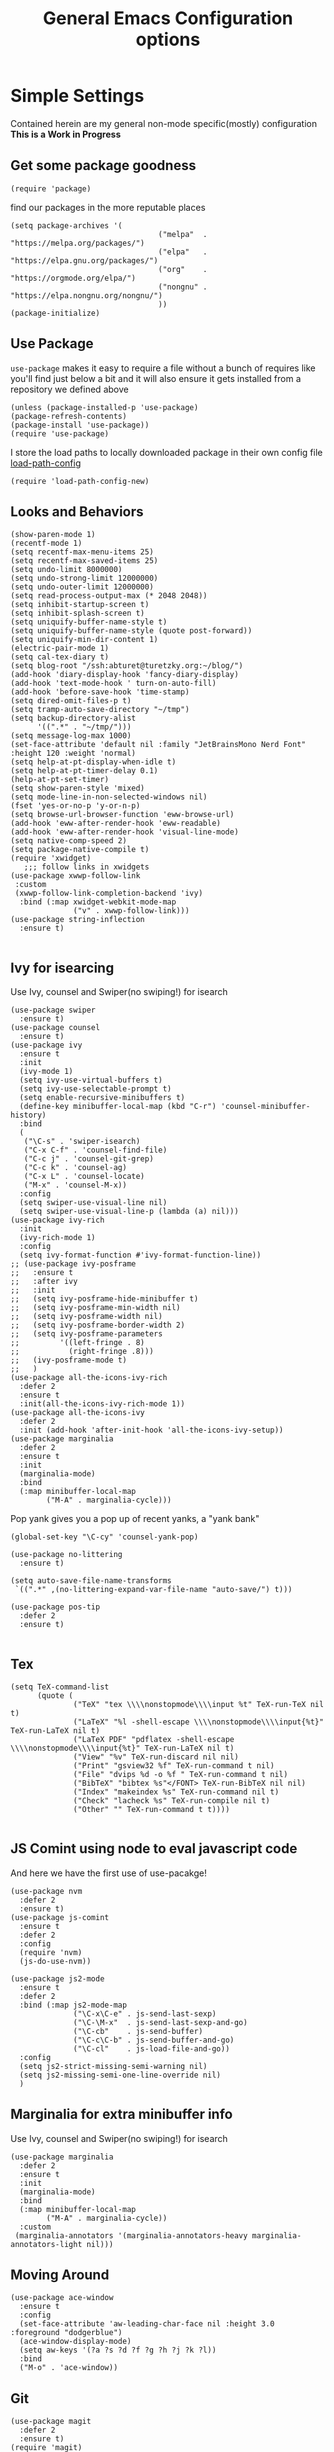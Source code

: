 #+TITLE: General Emacs Configuration options
#+AUTHOR: Ari Turetzky
#+EMAIL: ari@turetzky.org
#+TAGS: emacs config
#+Time-stamp: <2021-07-25 11:18:02 abturet>
#+PROPERTY: header-args:sh  :results silent :tangle no

* Simple Settings
  Contained herein are my general non-mode specific(mostly)
  configuration  *This is a Work in Progress*
** Get some package goodness
   #+BEGIN_SRC elisp
     (require 'package)
   #+END_SRC

   find our packages in the more reputable places
   #+BEGIN_SRC elisp
     (setq package-archives '(
                                      ("melpa"  . "https://melpa.org/packages/")
                                      ("elpa"   . "https://elpa.gnu.org/packages/")
                                      ("org"    . "https://orgmode.org/elpa/")
                                      ("nongnu" . "https://elpa.nongnu.org/nongnu/")
                                      ))
     (package-initialize)
   #+END_SRC

** Use Package
   =use-package= makes it easy to require a file without a bunch of
   requires like you'll find just below a bit and it will also ensure it
   gets installed from a repository we defined above

   #+BEGIN_SRC elisp
     (unless (package-installed-p 'use-package)
     (package-refresh-contents)
     (package-install 'use-package))
     (require 'use-package)
   #+END_SRC

   I store the load paths to locally downloaded package in their own
   config file [[file:load-path-config.org][load-path-config]]

   #+BEGIN_SRC elisp
     (require 'load-path-config-new)
   #+END_SRC
** Looks and Behaviors
   #+BEGIN_SRC elisp
     (show-paren-mode 1)
     (recentf-mode 1)
     (setq recentf-max-menu-items 25)
     (setq recentf-max-saved-items 25)
     (setq undo-limit 8000000)
     (setq undo-strong-limit 12000000)
     (setq undo-outer-limit 12000000)
     (setq read-process-output-max (* 2048 2048))
     (setq inhibit-startup-screen t)
     (setq inhibit-splash-screen t)
     (setq uniquify-buffer-name-style t)
     (setq uniquify-buffer-name-style (quote post-forward))
     (setq uniquify-min-dir-content 1)
     (electric-pair-mode 1)
     (setq cal-tex-diary t)
     (setq blog-root "/ssh:abturet@turetzky.org:~/blog/")
     (add-hook 'diary-display-hook 'fancy-diary-display)
     (add-hook 'text-mode-hook ' turn-on-auto-fill)
     (add-hook 'before-save-hook 'time-stamp)
     (setq dired-omit-files-p t)
     (setq tramp-auto-save-directory "~/tmp")
     (setq backup-directory-alist
           '((".*" . "~/tmp/")))
     (setq message-log-max 1000)
     (set-face-attribute 'default nil :family "JetBrainsMono Nerd Font" :height 120 :weight 'normal)
     (setq help-at-pt-display-when-idle t)
     (setq help-at-pt-timer-delay 0.1)
     (help-at-pt-set-timer)
     (setq show-paren-style 'mixed)
     (setq mode-line-in-non-selected-windows nil)
     (fset 'yes-or-no-p 'y-or-n-p)
     (setq browse-url-browser-function 'eww-browse-url)
     (add-hook 'eww-after-render-hook 'eww-readable)
     (add-hook 'eww-after-render-hook 'visual-line-mode)
     (setq native-comp-speed 2)
     (setq package-native-compile t)
     (require 'xwidget)
        ;;; follow links in xwidgets
     (use-package xwwp-follow-link
      :custom
      (xwwp-follow-link-completion-backend 'ivy)
       :bind (:map xwidget-webkit-mode-map
                   ("v" . xwwp-follow-link)))
     (use-package string-inflection
       :ensure t)

   #+END_SRC
** Ivy for isearcing
   Use Ivy, counsel and Swiper(no swiping!) for isearch
   #+BEGIN_SRC elisp
     (use-package swiper
       :ensure t)
     (use-package counsel
       :ensure t)
     (use-package ivy
       :ensure t
       :init
       (ivy-mode 1)
       (setq ivy-use-virtual-buffers t)
       (setq ivy-use-selectable-prompt t)
       (setq enable-recursive-minibuffers t)
       (define-key minibuffer-local-map (kbd "C-r") 'counsel-minibuffer-history)
       :bind
       (
        ("\C-s" . 'swiper-isearch)
        ("C-x C-f" . 'counsel-find-file)
        ("C-c j" . 'counsel-git-grep)
        ("C-c k" . 'counsel-ag)
        ("C-x L" . 'counsel-locate)
        ("M-x" . 'counsel-M-x))
       :config
       (setq swiper-use-visual-line nil)
       (setq swiper-use-visual-line-p (lambda (a) nil)))
     (use-package ivy-rich
       :init
       (ivy-rich-mode 1)
       :config
       (setq ivy-format-function #'ivy-format-function-line))
     ;; (use-package ivy-posframe
     ;;   :ensure t
     ;;   :after ivy
     ;;   :init
     ;;   (setq ivy-posframe-hide-minibuffer t)
     ;;   (setq ivy-posframe-min-width nil)
     ;;   (setq ivy-posframe-width nil)
     ;;   (setq ivy-posframe-border-width 2)
     ;;   (setq ivy-posframe-parameters
     ;;         '((left-fringe . 8)
     ;;           (right-fringe .8)))
     ;;   (ivy-posframe-mode t)
     ;;   )
     (use-package all-the-icons-ivy-rich
       :defer 2
       :ensure t
       :init(all-the-icons-ivy-rich-mode 1))
     (use-package all-the-icons-ivy
       :defer 2
       :init (add-hook 'after-init-hook 'all-the-icons-ivy-setup))
     (use-package marginalia
       :defer 2
       :ensure t
       :init
       (marginalia-mode)
       :bind
       (:map minibuffer-local-map
             ("M-A" . marginalia-cycle)))
   #+END_SRC

   Pop yank gives you a pop up of recent yanks,  a "yank bank"

   #+BEGIN_SRC elisp
     (global-set-key "\C-cy" 'counsel-yank-pop)

     (use-package no-littering
       :ensure t)

     (setq auto-save-file-name-transforms
      `((".*" ,(no-littering-expand-var-file-name "auto-save/") t)))

     (use-package pos-tip
       :defer 2
       :ensure t)

   #+END_SRC
** Tex
   #+BEGIN_SRC elisp
     (setq TeX-command-list
           (quote (
                   ("TeX" "tex \\\\nonstopmode\\\\input %t" TeX-run-TeX nil t)
                   ("LaTeX" "%l -shell-escape \\\\nonstopmode\\\\input{%t}" TeX-run-LaTeX nil t)
                   ("LaTeX PDF" "pdflatex -shell-escape \\\\nonstopmode\\\\input{%t}" TeX-run-LaTeX nil t)
                   ("View" "%v" TeX-run-discard nil nil)
                   ("Print" "gsview32 %f" TeX-run-command t nil)
                   ("File" "dvips %d -o %f " TeX-run-command t nil)
                   ("BibTeX" "bibtex %s"</FONT> TeX-run-BibTeX nil nil)
                   ("Index" "makeindex %s" TeX-run-command nil t)
                   ("Check" "lacheck %s" TeX-run-compile nil t)
                   ("Other" "" TeX-run-command t t))))

   #+END_SRC
** JS Comint using node to eval javascript code
   And here we have the first use of use-pacakge!
   #+BEGIN_SRC elisp
     (use-package nvm
       :defer 2
       :ensure t)
     (use-package js-comint
       :ensure t
       :defer 2
       :config
       (require 'nvm)
       (js-do-use-nvm))

     (use-package js2-mode
       :ensure t
       :defer 2
       :bind (:map js2-mode-map
                   ("\C-x\C-e" . js-send-last-sexp)
                   ("\C-\M-x"  . js-send-last-sexp-and-go)
                   ("\C-cb"    . js-send-buffer)
                   ("\C-c\C-b" . js-send-buffer-and-go)
                   ("\C-cl"    . js-load-file-and-go))
       :config
       (setq js2-strict-missing-semi-warning nil)
       (setq js2-missing-semi-one-line-override nil)
       )
   #+END_SRC

** Marginalia for extra minibuffer info
   Use Ivy, counsel and Swiper(no swiping!) for isearch
   #+BEGIN_SRC elisp
               (use-package marginalia
                 :defer 2
                 :ensure t
                 :init
                 (marginalia-mode)
                 :bind
                 (:map minibuffer-local-map
                       ("M-A" . marginalia-cycle))
                 :custom
                (marginalia-annotators '(marginalia-annotators-heavy marginalia-annotators-light nil)))
   #+END_SRC
** Moving Around
#+BEGIN_SRC elisp
  (use-package ace-window
    :ensure t
    :config
    (set-face-attribute 'aw-leading-char-face nil :height 3.0 :foreground "dodgerblue")
    (ace-window-display-mode)
    (setq aw-keys '(?a ?s ?d ?f ?g ?h ?j ?k ?l))
    :bind
    ("M-o" . 'ace-window))
#+END_SRC
** Git
#+BEGIN_SRC elisp
  (use-package magit
    :defer 2
    :ensure t)
  (require 'magit)
  (use-package git-gutter-fringe+
       :defer 2
       :after magit
    :ensure t
    :diminish
    :init
    (global-git-gutter+-mode))

  (use-package git-timemachine
       :defer 2
    :ensure t
    :diminish
    )
#+END_SRC
** Preserve all the crap I put in the =*scrach*= buffer
#+BEGIN_SRC elisp
 (use-package persistent-scratch
       :ensure t
       :config
       (persistent-scratch-setup-default))
#+END_SRC
** Treemacs
   #+BEGIN_SRC elisp
     (use-package treemacs-projectile
       :after treemacs projectile
       :ensure t)
     (use-package treemacs-magit
       :after treemacs magit
       :ensure t)
     (use-package treemacs
       :ensure t
       :config
       (setq treemacs-space-between-root-nodes nil)
       (treemacs-follow-mode t)
       (treemacs-filewatch-mode t)
       (treemacs-fringe-indicator-mode t)
       (doom-themes-treemacs-config)
       (setq doom-themes-treemacs-theme "doom-colors")
       (global-set-key (kbd "M-0") 'treemacs-select-window))

     (require 'doom-themes)
     (setq doom-themes-enable-bold t)
     (setq doom-themes-enable-italic t)
     (add-to-list 'custom-theme-load-path "~/.emacs.d/themes")

     ;; (load-theme 'tron-legacy t)
     ;; (load-theme 'doom-zenburn t)
     ;; (load-theme 'doom-dark+ t)
     ;; (powerline-default-theme)
#+END_SRC
** SpaceLine
   #+BEGIN_SRC elisp
     (use-package spaceline
       :defer 2
       :ensure t)
     (use-package spaceline-all-the-icons
       :defer 2
       :ensure t
       :after spaceline
       :config
       (setq spaceline-all-the-icons-separator-type 'arrow)
       (spaceline-all-the-icons-theme)
       )
     (require 'spaceline-config)
  ;; (use-package doom-modeline
  ;;   :ensure t
  ;;   :init (doom-modeline-mode 1))
    (setq starttls-use-gnutls t)
    (require 'gnutls)
#+END_SRC
** Font Ligatures
   #+BEGIN_SRC elisp
   (use-package ligature
       :load-path "~/dev/git/ligature.el"
       :config
       ;; Enable the "www" ligature in every possible major mode
       (ligature-set-ligatures 't '("www"))
       ;; Enable traditional ligature support in eww-mode, if the
       ;; `variable-pitch' face supports it
;;       (ligature-set-ligatures 'eww-mode '("ff" "fi" "ffi"))
       ;; Enable all Cascadia Code ligatures in programming modes
       (ligature-set-ligatures 'prog-mode '("|||>" "<|||" "<==>" "<!--" "####" "~~>" "***" "||=" "||>"
                                            ":::" "::=" "=:=" "===" "==>" "=!=" "=>>" "=<<" "=/=" "!=="
                                            "!!." ">=>" ">>=" ">>>" ">>-" ">->" "->>" "-->" "---" "-<<"
                                            "<~~" "<~>" "<*>" "<||" "<|>" "<$>" "<==" "<=>" "<=<" "<->"
                                            "<--" "<-<" "<<=" "<<-" "<<<" "<+>" "</>" "###" "#_(" "..<"
                                            "..." "+++" "/==" "///" "_|_" "www" "&&" "^=" "~~" "~@" "~="
                                            "~>" "~-" "**" "*>" "*/" "||" "|}" "|]" "|=" "|>" "|-" "{|"
                                            "[|" "]#" "::" ":=" ":>" ":<" "$>" "==" "=>" "!=" "!!" ">:"
                                            ">=" ">>" ">-" "-~" "-|" "->" "--" "-<" "<~" "<*" "<|" "<:"
                                            "<$" "<=" "<>" "<-" "<<" "<+" "</" "#{" "#[" "#:" "#=" "#!"
                                            "##" "#(" "#?" "#_" "%%" ".=" ".-" ".." ".?" "+>" "++" "?:"
                                            "?=" "?." "??" ";;" "/*" "/=" "/>" "//" "__" "~~" "(*" "*)"
                                            "\\\\" "://"))
       ;; Enables ligature checks globally in all buffers. You can also do it
       ;; per mode with `ligature-mode'.
       (global-ligature-mode t))

   #+END_SRC

** Flycheck is fly as hell
   #+BEGIN_SRC elisp
     (use-package flycheck-pos-tip
       :defer 2
       :after flycheck
       :config
       (flycheck-pos-tip-mode)
       )
     (use-package flycheck
       :defer 2
       :diminish flycheck-mode
       :ensure t
       :init
       (setq flycheck-emacs-lisp-initialize-packages 1)
       (setq flycheck-emacs-lisp-load-path 'inherit)
       :config
       (flycheck-add-mode 'javascript-eslint 'rjsx-mode)
       (flycheck-add-mode 'javascript-jshint 'rjsx-mode)
       )
   #+END_SRC

** Start up the emacs server
   Of course it has a server...
   #+BEGIN_SRC elisp
     (server-start)
   #+END_SRC

** Org-Mode
   Pretty meta to talk about =org-mode= in and org doc.  this is
   currently here but will need to move to it's own config file
   eventually to make it more manageable
   #+BEGIN_SRC elisp
          (use-package diminish
            :ensure t)
     
          (diminish 'org-mode  "")
          (diminish 'auto-revert-mode)
          (diminish 'yas-minor-mode)
          (diminish 'eldoc-mode)
          (diminish 'org-src-mode)
          (diminish 'abbrev-mode)
          (diminish 'ivy-mode)
          (diminish 'global-highline-mode)
          (diminish 'ruby-block-mode)
          (diminish 'ruby-electric-mode)
          (diminish "seeing-is-believing")
          (diminish 'hs-minor-mode)
          (diminish 'ruby-block-mode)
          (diminish 'global-highline-mode)
     
          (use-package org
            :ensure org-plus-contrib
            :ensure t
            :diminish  ""
            :config
            (setq org-default-notes-file "~/Documents/notes/notes.org")
            (require 'org-capture)
            (setq org-capture-templates
                  '(("t" "Todo" entry (file+headline "~/Documents/notes/todo.org" "Tasks")
                     "* TODO %?\n  %i\n  %a")
                    ("j" "Journal" entry (file+datetree "~/Documents/notes/notes.org")
                     "* %?\nEntered on %U\n  %i\n  %a")
                    ("w" "Tweet" entry (file+datetree "~/Documents/notes/tweets.org")
                     "* %?\nEntered on %U\n  %i\n  %a")))
            (require 'org-habit)
            (setq org-habit-show-all-today t)
            (setq org-habit-show-habits t)
            (setq org-startup-indented t)
            (setq org-variable-pitch-mode 1)
            (visual-line-mode 1)
            (org-indent-mode)
            (require 'ox-gfm)
            (require 'ox-md)
            (require 'ox-confluence)
            (require 'ox-jira)
            )
     
     
          ;; This is needed as of Org 9.2
          (require 'org-tempo)
     
          (add-to-list 'org-structure-template-alist '("sh" . "src shell"))
          (add-to-list 'org-structure-template-alist '("el" . "src elisp"))
          (add-to-list 'org-structure-template-alist '("py" . "src python"))
          (add-to-list 'org-structure-template-alist '("ru" . "src ruby"))
          (add-to-list 'org-structure-template-alist '("sc" . "src scheme"))
     
          ;; Automatically tangle our Emacs.org config file when we save it
          (defun efs/org-babel-tangle-config ()
            (when (string-equal (buffer-file-name)
                                (expand-file-name "~/emacs/config/emacs-config.org"))
              ;; Dynamic scoping to the rescue
              (let ((org-confirm-babel-evaluate nil))
                (org-babel-tangle))))
     
          (add-hook 'org-mode-hook (lambda () (add-hook 'after-save-hook #'efs/org-babel-tangle-config)))
     
     (defun ek/babel-ansi ()
       (when-let ((beg (org-babel-where-is-src-block-result nil nil)))
         (save-excursion
           (goto-char beg)
           (when (looking-at org-babel-result-regexp)
             (let ((end (org-babel-result-end))
                   (ansi-color-context-region nil))
               (ansi-color-apply-on-region beg end))))))
     (add-hook 'org-babel-after-execute-hook 'ek/babel-ansi)
     
          (fset 'capture-tweet
                (kmacro-lambda-form [?U ?\C-  ?j ?\M-x ?o ?r ?g ?- ?c ?a ?p ?t ?u ?r ?e return ?w ?\C-y] 0 "%d"))
          (use-package ox-twbs
            :ensure t)
          (use-package ox-gfm
            :ensure t)
     
          (use-package ox-jira
            :ensure t)
          (require 'org-tempo)
          (use-package org-mime
            :ensure t)
          (setq org-src-fontify-natively t)
          (setq org-src-tab-acts-natively t)
          (setq org-src-window-setup 'current-window)
          (use-package plantuml-mode
            :ensure t)
          (use-package org-bullets
            :ensure t)
          (add-hook 'org-mode-hook (lambda() (org-bullets-mode 1)))
          (setq org-startup-with-inline-images t)
          (add-hook 'org-babel-after-execute-hook 'org-redisplay-inline-images)
          ;;***********remember + Org config*************
          (setq org-remember-templates
                '(("Tasks" ?t "* TODO %?\n %i\n %a" "~/Documents/notes/todo.org")
                  ("Appointments" ?a "* Appointment: %?\n%^T\n%i\n %a" "~/Documents/notes/todo.org")))
          (setq remember-annotation-functions '(org-remember-annotation))
          (setq remember-handler-functions '(org-remember-handler))
          (add-hook 'remember-mode-hook 'org-remember-apply-template)
          (global-set-key (kbd "C-c r") 'remember)
     
          (setq org-todo-keywords '((sequence "TODO(t)" "STARTED(s)" "WAITING(w)" "|" "DONE(d)" "CANCELLED(c)")))
          (setq org-agenda-include-diary t)
          (setq org-agenda-include-all-todo t)
          (org-babel-do-load-languages
           'org-babel-load-languages
           '((shell  . t)
             (js  . t)
             (emacs-lisp . t)
             (python . t)
             (ruby . t)
             (css . t )
             (plantuml . t)
             (cypher . t)
             (sql . t)
             (scheme . t)
             (java . t)
             (dot . t)))
          (setq org-confirm-babel-evaluate nil)
     
          (use-package geiser
            :defer 2
            :ensure t
            :config
            (setq geiser-active-implementations '(mit))
            (setq geiser-default-implementation 'mit)
            (setq scheme-program-name "scheme")
            (setq geiser-mit-binary "/usr/local/bin/scheme")
          )
     
          (use-package ox-pandoc
            :defer 2
            :ensure t
            :config
            (setq org-pandoc-options '((standalone . t))))
     
          (use-package org-variable-pitch
            :defer 2
            :after org
            :ensure t
            :config
            (add-hook 'org-mode-hook 'org-variable-pitch-minor-mode)
            (add-hook 'after-init-hook #'org-variable-pitch-setup))
     
          (use-package olivetti
            :after org
            :ensure t
            :config
            (setq olivetti-minimum-body-width 120))
     
          (use-package virtualenvwrapper
            :defer 2
            :ensure t
            :init
            (venv-initialize-interactive-shells)
            (venv-initialize-eshell)
            (setq venv-location "~/.virtualenvs")
            )
          (setq org-plantuml-jar-path "/usr/local/Cellar/plantuml/1.2018.12/libexec/plantuml.jar")
          (setq plantuml-jar-path "/usr/local/Cellar/plantuml/1.2018.12/libexec/plantuml.jar")
     
     
          (setq org-mime-export-options '(:section-numbers nil
                                                           :with-author nil
                                                           :with-toc nil))
     
          (use-package zenburn-theme
            :defer 2
            :after ace-window
            :ensure t
            :init
            (setq zenburn-override-colors-alist '(
                                                  ("zenburn-bg" . "gray16")
                                                  ("zenburn-bg-1" . "#5F7F5F")))
     
            :config
            (setq zenburn-use-variable-pitch t)
            (setq zenburn-scale-org-headlines t)
            (setq zenburn-scale-outline-headlines t))
     
          ;; (use-package vscode-dark-plus-theme
          ;;   :ensure t
          ;;   :after ace-window
          ;;   :init
          ;;   (load-theme 'vscode-dark-plus t))
     
          (use-package modus-themes
            :ensure t
            :after ace-window
            :init
            (setq modus-themes-org-blocks 'gray-background)
            (modus-themes-load-themes)
            :config
            (modus-themes-load-operandi))

   #+end_SRC

** Teh requires
   This is kinda like that part in the bible with all the begats...
   #+BEGIN_SRC elisp
     (use-package exec-path-from-shell
       :ensure t
       :config
       (setq exec-path-from-shell-check-startup-files t)
       (setq exec-path-from-shell-variables `("PATH" "ARTIFACTORY_PASSWORD" "ARTIFACTORY_USER"))
;;       (setq exec-path-from-shell-arguments '("-l" "-i"))
       (setq exec-path-from-shell-arguments nil)
              (when (memq window-system '(mac ns x))
         (exec-path-from-shell-initialize)))

     (use-package inf-ruby
       :defer 2
       :ensure t)
     (require 'ruby-mode)
     (use-package  ruby-electric
       :ensure t)
     (use-package coffee-mode
       :defer 2
       :ensure t)
     (use-package feature-mode
       :defer 2
       :ensure t
       :config
       (setq feature-use-docker-compose nil)
       (setq feature-rake-command "cucumber --format progress {OPTIONS} {feature}"))
     ;;     (require 'rcodetools)
     (use-package yasnippet
       :defer 2
       :ensure t
       :config
       (yas-global-mode t)
       (yas-global-mode))
     (use-package yasnippet-snippets
       :defer 2
       :ensure t)
     (use-package tree-mode
       :defer 2
       :ensure t)
     (use-package rake
       :defer 2
       :ensure t)
     (use-package inflections
       :defer 2
       :ensure t)
     (use-package graphql
       :defer 2
       :ensure t)
     (require 'org-protocol)
     (use-package haml-mode
       :defer 2
       :ensure t)
     (use-package beacon
       :defer 2
       :ensure t
       :init
       (beacon-mode))
     (use-package rainbow-mode
       :defer 2
       :ensure t)
     (use-package rainbow-delimiters
       :ensure t
       :config
       (add-hook 'prog-mode-hook #'rainbow-delimiters-mode))
     (require 'ruby-config-new)
     (require 'keys-config-new)
     (require 'ari-custom-new)
     (require 'erc-config)
     (require 'gnus-config)
     (require 'mail-config)
     (require 'gnus-config)

   #+END_SRC


** Set up HighLine mode
   #+BEGIN_SRC elisp
          (use-package highline
             :ensure t
          :defer 2
          :config
            (global-highline-mode t))
          ;;   (setq highline-face '((:background "gray40")))
          ;;   (set-face-attribute 'region nil :background "DarkOliveGreen")
          ;;   (setq highline-vertical-face (quote ((t (:background "lemonChiffon2"))))))
          ;; (set-face-attribute 'show-paren-match nil :foreground "CadetBlue")


     (column-number-mode)
     (global-display-line-numbers-mode t)

     ;; Disable line numbers for some modes
     (dolist (mode '(org-mode-hook
                     erc-mode-hook
                     term-mode-hook
                     eshell-mode-hook
                     vterm-mode-hook
                     treemacs-mode-hook
                     gnus-mode-hook
                     mu4e-view-mode-hook
                     gnus-article-mode-hook
                     dashboard-mode-hook))
       (add-hook mode (lambda () (display-line-numbers-mode 0))))
   #+END_SRC

** Company
   #+BEGIN_SRC elisp
     (use-package company
       :ensure t
       :defer 2
       :diminish
       :custom
       (company-minimum-prefix-length 1)
       (company-idle-begin 0.0)
       (company-show-numbers t)
       (company-tooltip-align-annotations 't)
       (global-company-mode t))

     (require 'company)
     (add-hook  'after-init-hook 'global-company-mode)
     (use-package company-quickhelp
       :ensure t
       :config
       :after company
       :init
       (company-quickhelp-mode))
     (use-package terraform-mode
       :defer 2
       :ensure t)
     (use-package lsp-mode
       :commands (lsp lsp-deferred)
       :hook ((ruby-mode . lsp-deferred) (python-mode . lsp-deferred)(lsp-mode . lsp-enable-which-key-integration))
       :custom
       (lsp-auto-configure t)
       (lsp-prefer-flymake nil)
       (lsp-inhibit-message t)
       (lsp-eldoc-render-all nil)
       :config
       (lsp-enable-which-key-integration t)
       (setq lsp-enable-symbol-highlighting t)
       (setq lsp-modeline-code-actions-enable t)
       (define-key lsp-mode-map (kbd "C-c l") lsp-command-map)
       :ensure t)

     (use-package lsp-ivy
       :defer 2
       :ensure t)

     (use-package lsp-ui
       :defer 2
       :commands lsp-ui-mode
       :after lsp-mode
       :config
       (define-key lsp-ui-mode-map "\C-ca" 'lsp-execute-code-action)
       (define-key lsp-ui-mode-map [remap xref-find-definitions] #'lsp-ui-peek-find-definitions)
       (define-key lsp-ui-mode-map [remap xref-find-references] #'lsp-ui-peek-find-references)
       (define-key lsp-ui-mode-map (kbd "<f5>") #'lsp-ui-find-workspace-symbol)
       (setq lsp-ui-sideline-enable nil)
       (setq lsp-lens-enable t)
       )

     (use-package lsp-treemacs
       :defer 2
       :after lsp
       :config
       (lsp-treemacs-sync-mode t)
       )
     (require 'lsp-ui-flycheck)
     (setq lsp-inhibit-message t)
     (setq lsp-prefer-flymake nil)
     (setq lsp-eldoc-render-all nil)

     (setq lsp-auto-guess-root nil)

     (define-key company-active-map (kbd "C-n") 'company-select-next-or-abort)
     (define-key company-active-map (kbd "C-p") 'company-select-previous-or-abort)
     (use-package company-box
       :after company
       :ensure t
       :diminish
       :hook
       (company-mode . company-box-mode)
       :custom (company-box-icons-alist 'company-box-icons-all-the-icons))

   #+END_SRC

** Projectile
   Projectile helps looking around in projects
   #+BEGIN_SRC elisp
                    (use-package projectile
                      :ensure t
                      :init
                      (projectile-global-mode)
                      (setq projectile-switch-project-action #'projectile-dired)
                      (define-key projectile-mode-map (kbd "C-c p") 'projectile-command-map)
                      (setq projectile-require-project-root nil)
                      (setq projectile-indexing-method 'alien)
                      :custom
                      ((projectile-completion-system 'ivy)))

                    (use-package counsel-projectile
                      :ensure t
                      :init
                      (counsel-projectile-mode))
   #+END_SRC

** Auto-Modes
   associate some fiels wit the right modes
   #+BEGIN_SRC elisp
     (add-to-list 'auto-mode-alist
                  (cons
                   (concat "\\." (regexp-opt '("xml" "xsd" "svg" "rss" "rng" "build" "config") t) "\\'" )'nxml-mode))

     ;;
     ;; What files to invoke the new html-mode for?
     (add-to-list 'auto-mode-alist '("\\.inc\\'" . web-mode))
     (add-to-list 'auto-mode-alist '("\\.phtml\\'" . web-mode))
     (add-to-list 'auto-mode-alist '("\\.php\\'" . web-mode))
     (add-to-list 'auto-mode-alist '("\\.[sj]?html?\\'" . web-mode))
     (add-to-list 'auto-mode-alist '("\\.jsp\\'" . web-mode))
     (add-to-list 'auto-mode-alist '("\\.t\\'" . perl-mode))
     (add-to-list 'auto-mode-alist '("\\.pp\\'" . puppet-mode))
     (add-to-list 'auto-mode-alist '("\\.html?\\'" . web-mode))
     ;;


     (add-hook 'html-mode-hook 'abbrev-mode)
     (add-hook 'web-mode-hook 'abbrev-mode)

   #+END_SRC

** Dash at point
   I use dash for doc looks up and this alows me to call it from emacs
   with =C-c d=
   #+BEGIN_SRC elisp
;;     (autoload 'dash-at-point "dash-at-point"
;;       "Search the word at point with Dash." t nil)
   #+END_SRC

** Markdown Mode
   #+BEGIN_SRC elisp
     (autoload 'markdown-mode' "markdown-mode" "Major Mode for editing Markdown" t)
     (add-to-list 'auto-mode-alist '("\\.md\\'" . markdown-mode))
   #+END_SRC

** Ruby stuff that should be in another file actually.
   #+BEGIN_SRC elisp
     (autoload 'ruby-mode "ruby-mode"
       "Mode for editing ruby source files" t)
     (setq auto-mode-alist
           (append '(("\\.rb$" . ruby-mode)) auto-mode-alist))
     (setq interpreter-mode-alist (append '(("ruby" . ruby-mode))
                                          interpreter-mode-alist))
   #+END_SRC
** Dired-X
   better dir listings
   #+BEGIN_SRC elisp
     (require 'dired-x)
     (setq dired-omit-files
           (rx(or(seq bol(? ".") "#")
                 (seq bol"."(not(any".")))
                 (seq "~" eol)
                 (seq bol "CVS" eol)
                 (seq bol "svn" eol))))

     (setq dired-omit-extensions
           (append dired-latex-unclean-extensions
                   dired-bibtex-unclean-extensions
                   dired-texinfo-unclean-extensions))


     (add-hook 'dired-mode-hook (lambda () (dired-omit-mode 1)))

   #+END_SRC
** Tabs setup
***  tabs are 4 spaces (no Tabs)
    #+BEGIN_SRC elisp
      (setq-default indent-tabs-mode nil)
      (setq-default c-basic-offset 4)
    #+END_SRC
** Disabled For now but could be back anytime soon!
***   Multiple cursors
    [[https://github.com/magnars/multiple-cursors.el][=mulitple-cursors=]] is a cool tool that can can be used for
    quick and easy refactoring.  However I usually get into trouble
    whe I try to use it
    #+BEGIN_SRC elisp
      ;;(require 'multiple-cursors)
    #+END_SRC
*** Kill whitespace and in buffers
    Personally I like this as it cleans up files. However in shared
    codebases where others aren't as tidy it can lead to some annoying
    pull requests.

    #+BEGIN_SRC elisp
      ;;(require 'whitespace)
      ;;(autoload 'nuke-trailing-whitespace "whitespace" nil t)
      ;;(add-hook 'write-file-hooks 'nuke-trailing-whitespace)

      ;;(require 'start-opt)
      ;; (defadvice whitespace-cleanup (around whitespace-cleanup-indent-tab
      ;;                                       activate)
      ;;   "Fix whitespace-cleanup indent-tabs-mode bug"
      ;;   (let ((whitespace-indent-tabs-mode indent-tabs-mode)
      ;;         (whitespace-tab-width tab-width))
      ;;     ad-do-it))
      ;; (add-to-list 'nuke-trailing-whitespace-always-major-modes 'csharp-mode)

    #+END_SRC
** SQL Mode
   set up sql mode
   #+BEGIN_SRC elisp
     (add-hook 'sql-mode-hook 'my-sql-mode-hook)
     (defun my-sql-mode-hook()
       (message "SQL mode hook executed")
       (define-key sql-mode-map [f5] 'sql-send-buffer))

     (setq sql-ms-program "osql")
     (require 'sql)
     (setq sql-mysql-program "mysql")
     (setq sql-pop-to-buffer-after-send-region nil)
     (setq sql-product (quote ms))
     (setq sql-mysql-login-params (append sql-mysql-login-params '(port)))
   #+END_SRC
** Javascript
  #+BEGIN_SRC elisp

    (use-package rjsx-mode
       :defer 2
      :ensure t)
    (add-hook 'js2-mode-hook 'lsp)
    (add-hook 'rjsx-mode-hook 'lsp)
    (add-hook 'rjsx-mode-hook 'emmet-mode)

    (use-package prettier-js
      :config
      (add-hook 'js2-mode-hook 'prettier-js-mode)
      (add-hook 'rjsx-mode-hook 'prettier-js-mode)
      )

    (setq emmet-expand-jsx-className? t)

  #+END_SRC
** Deft
   #+begin_src elisp
     (use-package deft
       :ensure t
       :config
       (setq deft-extensions'("org" "txt" "md"))
       (setq deft-default-extension "org")
       (setq deft-recursive t)
       (setq deft-directory "~/Documents/notes")
       (setq deft-use-filename-as-title nil)
       (setq deft-use-filter-string-for-filename t)
       (setq deft-auto-save-interval 0)
       (setq deft-file-naming-rules '((noslash . "-")
                                       (nospace . "-")
                                       (case-fn . downcase)))
       (setq deft-text-mode 'org-mode)
       (global-set-key (kbd "<f8>") 'deft)
       )
   #+end_src
** Cypher Mode
   #+BEGIN_SRC elisp
     (use-package cypher-mode
       :ensure t)
     (setq n4js-cli-program "~/Downloads/cypher-shell/cypher-shell")
     (setq n4js-cli-arguments '("-u" "neo4j"))
     (setq n4js-pop-to-buffer t)
     (setq n4js-font-lock-keywords cypher-font-lock-keywords)
   #+END_SRC
** Tell the world we are providing something useful
** Which Key
   #+begin_src elisp
     (use-package which-key
       :ensure t
       :init
       (which-key-mode)
       :diminish which-key-mode
       :config
       (setq which-key-idle-delay 1))

   #+end_src
** Helpful
   #+begin_src elisp
     (use-package helpful
       :ensure t)
   #+end_src
** COMMENT Elfeed
   #+begin_src elisp
     (use-package elfeed
       :ensure t)
     (use-package elfeed-org
       :ensure t
       :after elfeed
       :init
       (elfeed-org))
     ;; (use-package elfeed-goodies
     ;;   :after elfeed
     ;;   :ensure t
     ;;   :init
     ;;   (elfeed-goodies/setup))
     
     (use-package visual-fill
       :ensure t)
     (use-package visual-fill-column
       :ensure t)
     (add-hook 'elfeed-show-mode-hook (lambda()
                                        (set-face-attribute 'variable-pitch (selected-frame) :font (font-spec :family "Helvetica" :size 14))
                                        (setq fill-column 100)
                                        (visual-fill-mode t)
                                        (adaptive-wrap-prefix-mode t)
                                        (toggle-word-wrap)
                                        (visual-fill-column-mode)))
     
     
     (use-package twittering-mode
       :ensure t
       :config
       (defface my-twit-face
         '((t :family "Helvetica"
              :weight ultra-light
              :height 160
              ))
         "face for twitter")
       (defalias 'epa--decode-coding-string 'decode-coding-string)
       (setq twittering-use-master-password t)
       (setq twittering-icon-mode t)
       (setq twittering-use-icon-storage t)
     
       (setq twittering-status-format "%RT{%FACE[my-twit-face]{RT}}%i %S (%s),  %@:
        %FOLD[  ]{%FACE[my-twit-face]{%FILL[ ]{%T}} %QT{
        +----
        %FOLD[|]{%i %S (%s),  %@:
        %FOLD[  ]{%FILL[]{%FACE[my-twit-face]{%T}} }}
        +----}}
        "))
     
   #+end_src
** Prescient
   #+begin_src elisp
        (use-package prescient
       :ensure t
       :config
       (prescient-persist-mode 1))

     (use-package ivy-prescient
       :ensure t
       :after counsel
       :config
       (ivy-prescient-mode 1)
       (setq  prescient-sort-length-enable nil)
       (setq ivy-prescient-retain-classic-highlighting t)
       (setq ivy-prescient-enable-filtering nil)
       (setq ivy-prescient-enable-sorting t)
       (setq ivy-re-builders-alist
      '(
        (counse-M-x . ivy--regex-fuzzy)
        (ivy-switch-buffer . ivy--regex-plus)
        (ivy-switch-buffer-other-window . ivy--regex-fuzzy)
        (counsel-ag . ivy--regex-fuzzy)
        (t . ivy-prescient-re-builder))))

     (use-package company-prescient
       :ensure t
       :after company
       :config
       (company-prescient-mode 1))
#+end_src
** General
   #+begin_src elisp
               (use-package general
                 :ensure t
                 :config
                 (general-create-definer my-leader-def
                   :prefix "C-c")
                 (my-leader-def
                   "t" 'projectile-find-file
                   "a" 'ace-jump-mode
                   "g" '(:ignore t :which-key "rspec")
                   "gp" '(inf-ruby-switch-from-compilation :which-key "enter debugger")
                   "ga" '(rspec-verify-all :which-key "run all specs")
                   "gs" '(rspec-verify-single :which-key "run single spec")
                   "gr" '(rspec-rerun :which-key "rerun spec")
                   "gf" '(rspec-run-last-failed :which-key "rerun last failed")
                   "f" '(:ignore t :which-key "cucumber")
                   "ff" '(feature-verify-all-scenarios-in-project :which-key "run all cukes")
                   "fs" '(feature-verify-scenario-at-pos :whick-key "run cuke at point")
                   "fv" '(feature-verify-all-scenarios-in-buffer :which-key "run all cukes in buffer")
                   "fg" '(feature-goto-step-definition :which-key "goto step definition")
                   "fr" '(feature-register-verify-redo :which-key "repeat last cuke")
                   "m" 'mu4e
                   "b" '(:ignore t :which-key "eww")
                   "bf" '(eww-follow-link :which-key "eww-follow-link")))

   #+end_src

** End
   #+BEGIN_SRC elisp
     (provide 'emacs-config-new)
   #+END_SRC



   #+DESCRIPTION: Literate source for my Emacs configuration
   #+PROPERTY: header-args:elisp :tangle ~/emacs/config/emacs-config-new.el
   #+PROPERTY: header-args:ruby :tangle no
   #+PROPERTY: header-args:shell :tangle no
   #+OPTIONS:     num:t whn:nil toc:t todo:nil tasks:nil tags:nil
   #+OPTIONS:     skip:nil author:nil email:nil creator:nil timestamp:nil
   #+INFOJS_OPT:  view:nil toc:nil ltoc:t mouse:underline buttons:0 path:http://orgmode.org/org-info.js
